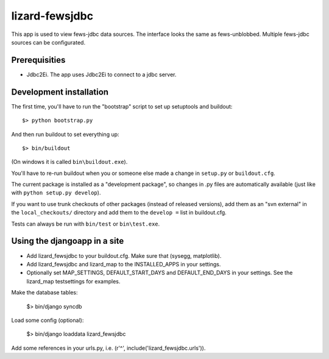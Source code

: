 lizard-fewsjdbc
==========================================

This app is used to view fews-jdbc data sources. The interface looks the same as
fews-unblobbed. Multiple fews-jdbc sources can be configurated.


Prerequisities
--------------

- Jdbc2Ei. The app uses Jdbc2Ei to connect to a jdbc server.


Development installation
------------------------

The first time, you'll have to run the "bootstrap" script to set up setuptools
and buildout::

    $> python bootstrap.py

And then run buildout to set everything up::

    $> bin/buildout

(On windows it is called ``bin\buildout.exe``).

You'll have to re-run buildout when you or someone else made a change in
``setup.py`` or ``buildout.cfg``.

The current package is installed as a "development package", so
changes in .py files are automatically available (just like with ``python
setup.py develop``).

If you want to use trunk checkouts of other packages (instead of released
versions), add them as an "svn external" in the ``local_checkouts/`` directory
and add them to the ``develop =`` list in buildout.cfg.

Tests can always be run with ``bin/test`` or ``bin\test.exe``.


Using the djangoapp in a site
-----------------------------

- Add lizard_fewsjdbc to your buildout.cfg. Make sure that (sysegg,
  matplotlib).

- Add lizard_fewsjdbc and lizard_map to the INSTALLED_APPS in your
  settings.

- Optionally set MAP_SETTINGS, DEFAULT_START_DAYS and DEFAULT_END_DAYS
  in your settings. See the lizard_map testsettings for examples.

Make the database tables:

    $> bin/django syncdb

Load some config (optional):

    $> bin/django loaddata lizard_fewsjdbc

Add some references in your urls.py, i.e. (r'^', include('lizard_fewsjdbc.urls')).
